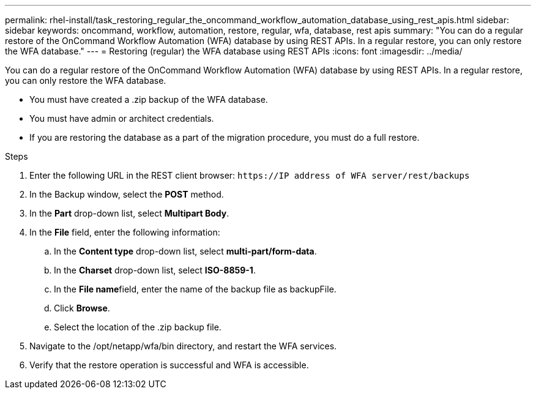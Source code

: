 ---
permalink: rhel-install/task_restoring_regular_the_oncommand_workflow_automation_database_using_rest_apis.html
sidebar: sidebar
keywords: oncommand, workflow, automation, restore, regular, wfa, database, rest apis
summary: "You can do a regular restore of the OnCommand Workflow Automation (WFA) database by using REST APIs. In a regular restore, you can only restore the WFA database."
---
= Restoring (regular) the WFA database using REST APIs
:icons: font
:imagesdir: ../media/

[.lead]
You can do a regular restore of the OnCommand Workflow Automation (WFA) database by using REST APIs. In a regular restore, you can only restore the WFA database.

* You must have created a .zip backup of the WFA database.
* You must have admin or architect credentials.
* If you are restoring the database as a part of the migration procedure, you must do a full restore.

.Steps
. Enter the following URL in the REST client browser: `+https://IP address of WFA server/rest/backups+`
. In the Backup window, select the *POST* method.
. In the *Part* drop-down list, select *Multipart Body*.
. In the *File* field, enter the following information:
 .. In the *Content type* drop-down list, select *multi-part/form-data*.
 .. In the *Charset* drop-down list, select *ISO-8859-1*.
 .. In the **File name**field, enter the name of the backup file as backupFile.
 .. Click *Browse*.
 .. Select the location of the .zip backup file.
. Navigate to the /opt/netapp/wfa/bin directory, and restart the WFA services.
. Verify that the restore operation is successful and WFA is accessible.
